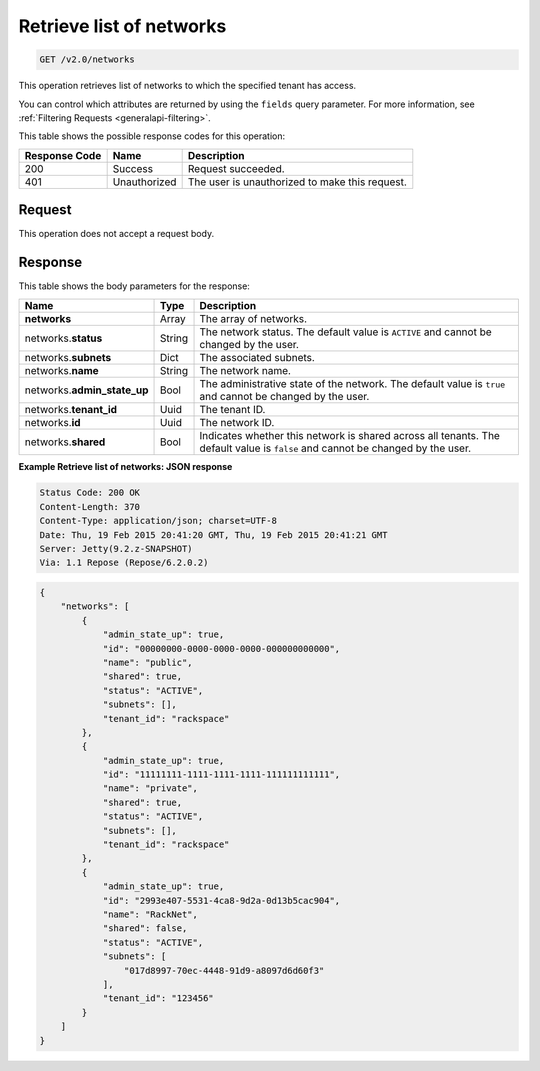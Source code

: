 ..  _get-retrieve-list-of-networks-v2.0-networks:

Retrieve list of networks
~~~~~~~~~~~~~~~~~~~~~~~~~

.. code::

    GET /v2.0/networks

This operation retrieves list of networks to which the specified tenant has
access.

You can control which attributes are returned by using the ``fields`` query
parameter. For more information, see
:ref:`Filtering Requests <generalapi-filtering>`.



This table shows the possible response codes for this operation:


+--------------------------+-------------------------+-------------------------+
|Response Code             |Name                     |Description              |
+==========================+=========================+=========================+
|200                       |Success                  |Request succeeded.       |
+--------------------------+-------------------------+-------------------------+
|401                       |Unauthorized             |The user is unauthorized |
|                          |                         |to make this request.    |
+--------------------------+-------------------------+-------------------------+


Request
-------

This operation does not accept a request body.

Response
--------

This table shows the body parameters for the response:

+--------------------------+-------------------------+-------------------------+
|Name                      |Type                     |Description              |
+==========================+=========================+=========================+
|**networks**              |Array                    |The array of networks.   |
+--------------------------+-------------------------+-------------------------+
|networks.\ **status**     |String                   |The network status. The  |
|                          |                         |default value is         |
|                          |                         |``ACTIVE`` and cannot be |
|                          |                         |changed by the user.     |
+--------------------------+-------------------------+-------------------------+
|networks.\ **subnets**    |Dict                     |The associated subnets.  |
|                          |                         |                         |
+--------------------------+-------------------------+-------------------------+
|networks.\ **name**       |String                   |The network name.        |
|                          |                         |                         |
+--------------------------+-------------------------+-------------------------+
|networks.\                |Bool                     |The administrative state |
|**admin_state_up**        |                         |of the network. The      |
|                          |                         |default value is         |
|                          |                         |``true`` and cannot be   |
|                          |                         |changed by the user.     |
+--------------------------+-------------------------+-------------------------+
|networks.\ **tenant_id**  |Uuid                     |The tenant ID.           |
|                          |                         |                         |
+--------------------------+-------------------------+-------------------------+
|networks.\ **id**         |Uuid                     |The network ID.          |
|                          |                         |                         |
+--------------------------+-------------------------+-------------------------+
|networks.\ **shared**     |Bool                     |Indicates whether this   |
|                          |                         |network is shared across |
|                          |                         |all tenants. The default |
|                          |                         |value is ``false`` and   |
|                          |                         |cannot be changed by the |
|                          |                         |user.                    |
+--------------------------+-------------------------+-------------------------+

**Example Retrieve list of networks: JSON response**


.. code::

       Status Code: 200 OK
       Content-Length: 370
       Content-Type: application/json; charset=UTF-8
       Date: Thu, 19 Feb 2015 20:41:20 GMT, Thu, 19 Feb 2015 20:41:21 GMT
       Server: Jetty(9.2.z-SNAPSHOT)
       Via: 1.1 Repose (Repose/6.2.0.2)


.. code::

   {
       "networks": [
           {
               "admin_state_up": true,
               "id": "00000000-0000-0000-0000-000000000000",
               "name": "public",
               "shared": true,
               "status": "ACTIVE",
               "subnets": [],
               "tenant_id": "rackspace"
           },
           {
               "admin_state_up": true,
               "id": "11111111-1111-1111-1111-111111111111",
               "name": "private",
               "shared": true,
               "status": "ACTIVE",
               "subnets": [],
               "tenant_id": "rackspace"
           },
           {
               "admin_state_up": true,
               "id": "2993e407-5531-4ca8-9d2a-0d13b5cac904",
               "name": "RackNet",
               "shared": false,
               "status": "ACTIVE",
               "subnets": [
                   "017d8997-70ec-4448-91d9-a8097d6d60f3"
               ],
               "tenant_id": "123456"
           }
       ]
   }

